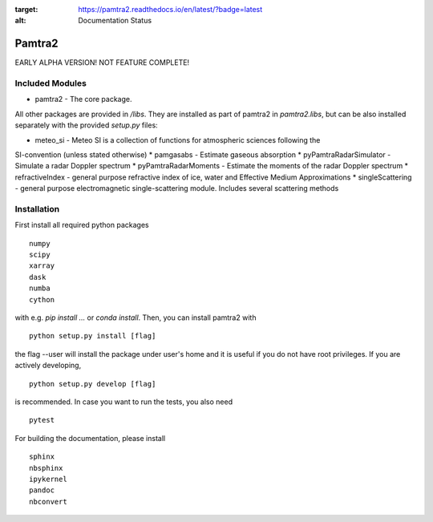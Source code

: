 .. image:: //readthedocs.org/projects/pamtra2/badge/?version=latest
:target: https://pamtra2.readthedocs.io/en/latest/?badge=latest
:alt: Documentation Status


Pamtra2
#######

EARLY ALPHA VERSION! NOT FEATURE COMPLETE!

Included Modules
================

* pamtra2 - The core package.

All other packages are provided in `/libs`. They are installed as part of pamtra2 in `pamtra2.libs`, but can be also installed separately with the provided `setup.py` files:

* meteo_si - Meteo SI is a collection of functions for atmospheric sciences following the 
SI-convention (unless stated otherwise)
* pamgasabs - Estimate gaseous absorption
* pyPamtraRadarSimulator - Simulate a radar Doppler spectrum
* pyPamtraRadarMoments - Estimate the moments of the radar Doppler spectrum
* refractiveIndex - general purpose refractive index of ice, water and Effective Medium Approximations
* singleScattering - general purpose electromagnetic single-scattering module. Includes several scattering methods

Installation
============

First install all required python packages ::

    numpy
    scipy
    xarray
    dask
    numba
    cython

with e.g. `pip install ...` or `conda install`. Then, you can install pamtra2 
with ::

    python setup.py install [flag]

the flag --user will install the package under user's home and it is useful if you do not have root privileges. If you are actively developing, :: 

    python setup.py develop [flag]

is recommended. In case you want to run the tests, you also need :: 

    pytest

For building the documentation, please install :: 

    sphinx
    nbsphinx
    ipykernel
    pandoc
    nbconvert

